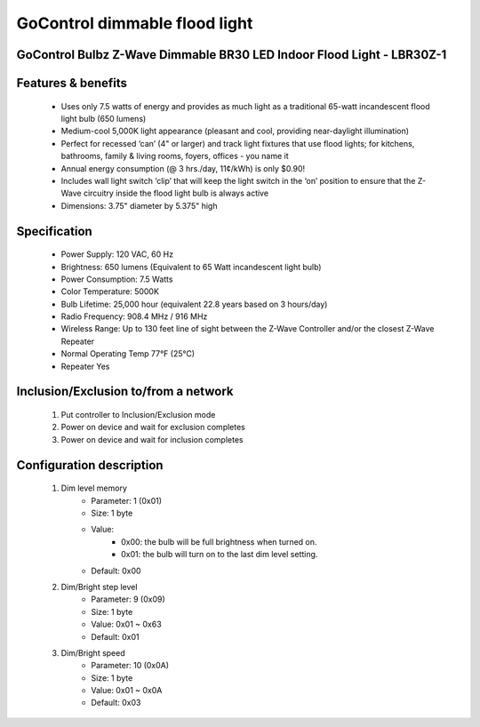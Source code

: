 GoControl dimmable flood light
--------------------------------
GoControl Bulbz Z-Wave Dimmable BR30 LED Indoor Flood Light - LBR30Z-1
~~~~~~~~~~~~~~~~~~~~~~~~~~~~~

	.. image:: ../../images/dimmable_light/gocontrol_flood_light_lbr30z.jpg
	.. :align: left

Features & benefits
~~~~~~~~~~~~~~~~~~~~~~~~~~
	- Uses only 7.5 watts of energy and provides as much light as a traditional 65-watt incandescent flood light bulb (650 lumens)
	- Medium-cool 5,000K light appearance (pleasant and cool, providing near-daylight illumination)
	- Perfect for recessed ‘can’ (4" or larger) and track light fixtures that use flood lights; for kitchens, bathrooms, family & living rooms, foyers, offices - you name it
	- Annual energy consumption (@ 3 hrs./day, 11¢/kWh) is only $0.90!
	- Includes wall light switch ‘clip’ that will keep the light switch in the ‘on’ position to ensure that the Z-Wave circuitry inside the flood light bulb is always active
	- Dimensions: 3.75" diameter by 5.375" high

Specification
~~~~~~~~~~~~~~~~~~~~~~~~~~~
	- Power Supply: 120 VAC, 60 Hz
	- Brightness: 650 lumens (Equivalent to 65 Watt incandescent light bulb)
	- Power Consumption: 7.5 Watts
	- Color Temperature: 5000K
	- Bulb Lifetime: 25,000 hour (equivalent 22.8 years based on 3 hours/day)
	- Radio Frequency: 908.4 MHz / 916 MHz
	- Wireless Range: Up to 130 feet line of sight between the Z-Wave Controller and/or the closest Z-Wave Repeater
	- Normal Operating Temp 77°F (25°C)
	- Repeater Yes


Inclusion/Exclusion to/from a network
~~~~~~~~~~~~~~~~~~~~~~~
	#. Put controller to Inclusion/Exclusion mode
	#. Power on device and wait for exclusion completes
	#. Power on device and wait for inclusion completes

Configuration description
~~~~~~~~~~~~~~~~~~~~~~~~~~
	#. Dim level memory
		- Parameter: 1 (0x01)
		- Size: 1 byte
		- Value: 
			+ 0x00: the bulb will be full brightness when turned on.
			+ 0x01: the bulb will turn on to the last dim level setting.
		- Default: 0x00
	
	#. Dim/Bright step level
		- Parameter: 9 (0x09)
		- Size: 1 byte
		- Value: 0x01 ~ 0x63
		- Default: 0x01
	
	#. Dim/Bright speed
		- Parameter: 10 (0x0A)
		- Size: 1 byte
		- Value: 0x01 ~ 0x0A
		- Default: 0x03
	
	
